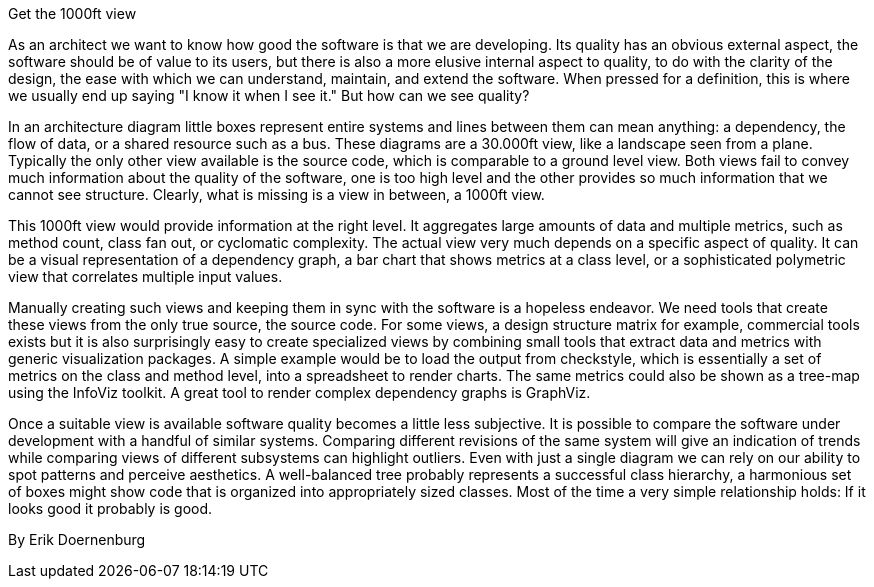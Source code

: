 ﻿Get the 1000ft view

As an architect we want to know how good the software is that we are developing. Its quality has an obvious external aspect, the software should be of value to its users, but there is also a more elusive internal aspect to quality, to do with the clarity of the design, the ease with which we can understand, maintain, and extend the software. When pressed for a definition, this is where we usually end up saying "I know it when I see it." But how can we see quality?

In an architecture diagram little boxes represent entire systems and lines between them can mean anything: a dependency, the flow of data, or a shared resource such as a bus. These diagrams are a 30.000ft view, like a landscape seen from a plane. Typically the only other view available is the source code, which is comparable to a ground level view. Both views fail to convey much information about the quality of the software, one is too high level and the other provides so much information that we cannot see structure. Clearly, what is missing is a view in between, a 1000ft view.

This 1000ft view would provide information at the right level. It aggregates large amounts of data and multiple metrics, such as method count, class fan out, or cyclomatic complexity. The actual view very much depends on a specific aspect of quality. It can be a visual representation of a dependency graph, a bar chart that shows metrics at a class level, or a sophisticated polymetric view that correlates multiple input values.

Manually creating such views and keeping them in sync with the software is a hopeless endeavor. We need tools that create these views from the only true source, the source code. For some views, a design structure matrix for example, commercial tools exists but it is also surprisingly easy to create specialized views by combining small tools that extract data and metrics with generic visualization packages. A simple example would be to load the output from checkstyle, which is essentially a set of metrics on the class and method level, into a spreadsheet to render charts. The same metrics could also be shown as a tree-map using the InfoViz toolkit. A great tool to render complex dependency graphs is GraphViz.

Once a suitable view is available software quality becomes a little less subjective. It is possible to compare the software under development with a handful of similar systems. Comparing different revisions of the same system will give an indication of trends while comparing views of different subsystems can highlight outliers. Even with just a single diagram we can rely on our ability to spot patterns and perceive aesthetics. A well-balanced tree probably represents a successful class hierarchy, a harmonious set of boxes might show code that is organized into appropriately sized classes. Most of the time a very simple relationship holds: If it looks good it probably is good.

By Erik Doernenburg